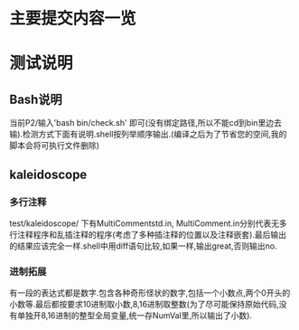 * 主要提交内容一览
* 测试说明
** Bash说明
   当前P2/输入'bash bin/check.sh' 即可(没有绑定路径,所以不能cd到bin里边去输).检测方式下面有说明.shell按列举顺序输出.(编译之后为了节省您的空间,我的脚本会将可执行文件删除)
** kaleidoscope
*** 多行注释
    test/kaleidoscope/ 下有MultiCommentstd.in, MultiComment.in分别代表无多行注释程序和乱插注释的程序(考虑了多种插注释的位置以及注释嵌套).最后输出的结果应该完全一样.shell中用diff语句比较,如果一样,输出great,否则输出no.
*** 进制拓展
    有一段的表达式都是数字.包含各种奇形怪状的数字,包括一个小数点,两个0开头的小数等.最后都按要求10进制取小数,8,16进制取整数(为了尽可能保持原始代码,没有单独开8,16进制的整型全局变量,统一存NumVal里,所以输出了小数).
